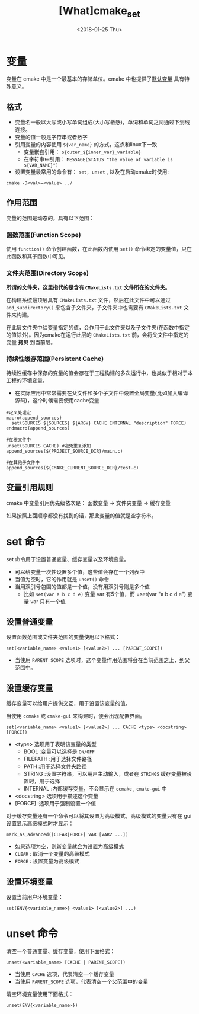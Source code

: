 #+TITLE: [What]cmake_set
#+DATE:  <2018-01-25 Thu>
#+TAGS: cmake
#+LAYOUT: post 
#+CATEGORIES: linux, make, cmake
#+NAME: <linux_cmake_variable.org>
#+OPTIONS: ^:nil
#+OPTIONS: ^:{}

* 变量
变量在 cmake 中是一个最基本的存储单位。cmake 中也提供了[[https://cmake.org/cmake/help/v3.0/manual/cmake-variables.7.html][默认变量]] 具有特殊意义。
** 格式
- 变量名一般以大写或小写单词组成(大小写敏感)，单词和单词之间通过下划线连接。
- 变量的值一般是字符串或者数字
- 引用变量的内容使用 =${var_name}= 的方式，这点和linux下一致
  + 变量嵌套引用： =${outer_${inner_var}_variable}=
  + 在字符串中引用： =MESSAGE(STATUS "the value of variable is ${VAR_NAME}")=
- 设置变量最常用的命令有： =set, unset= , 以及在启动cmake时使用:
#+begin_example
cmake -D<val>=<value> ../
#+end_example
#+BEGIN_HTML
<!--more-->
#+END_HTML 
** 作用范围
变量的范围是动态的，具有以下范围：
*** 函数范围(Function Scope)
使用 =function()= 命令创建函数，在此函数内使用 =set()= 命令绑定的变量值，只在此函数和其子函数中可见。
*** 文件夹范围(Directory Scope)
*所谓的文件夹，这里指代的是含有 =CMakeLists.txt= 文件所在的文件夹。*

在构建系统最顶层具有 =CMakeLists.txt= 文件，然后在此文件中可以通过 =add_subdirectory()= 来包含子文件夹，子文件夹中也需要有 =CMakeLists.txt= 文件来构建。

在此层文件夹中给变量指定的值，会作用于此文件夹以及子文件夹(在函数中指定的值除外)。因为cmake在运行此层的 =CMakeLists.txt= 前，会将父文件中指定的变量 *拷贝* 到当前层。
*** 持续性缓存范围(Persistent Cache)
持续性缓存中保存的变量的值会存在于工程构建的多次运行中，也类似于相对于本工程的环境变量。
- 在实际应用中常常需要在父文件和多个子文件中设置全局变量(比如加入编译源码)，这个时候需要使用cache变量
#+BEGIN_EXAMPLE
  #定义处理宏
  macro(append_sources)
    set(SOURCES ${SOURCES} ${ARGV} CACHE INTERNAL "description" FORCE)
  endmacro(append_sources)

  #在根文件中
  unset(SOURCES CACHE) #避免重复添加
  append_sources(${PROJECT_SOURCE_DIR}/main.c)

  #在其他子文件中
  append_sources(${CMAKE_CURRENT_SOURCE_DIR}/test.c)
#+END_EXAMPLE
** 变量引用规则
cmake 中变量引用优先级依次是： 函数变量 -> 文件夹变量 -> 缓存变量 

如果按照上面顺序都没有找到的话，那此变量的值就是空字符串。
* set 命令
set 命令用于设置普通变量、缓存变量以及环境变量。 
- 可以给变量一次性设置多个值，这些值会存在一个列表中
- 当值为空时，它的作用就是 =unset()= 命令
- 当用双引号包围的值都是一个值，没有用双引号则是多个值
  + 比如 =set(var a b c d e)= 变量 var 有5个值，而 =set(var "a b c d e") 变量 var 只有一个值
** 设置普通变量
设置函数范围或文件夹范围的变量使用以下格式：
#+begin_example
set(<variable_name> <value1> [<value2>] ... [PARENT_SCOPE])
#+end_example
- 当使用 =PARENT_SCOPE= 选项时，这个变量作用范围将会在当前范围之上，到父范围中。
** 设置缓存变量
缓存变量可以给用户提供交互，用于设置该变量的值。

当使用 =ccmake= 或 =cmake-gui= 来构建时，便会出现配置界面。
#+begin_example
set(<variable_name> <value1> [<value2>] ... CACHE <type> <docstring> [FORCE])
#+end_example
- <type> 选项用于表明该变量的类型
  + BOOL :变量可以选择是 =ON/OFF=
  + FILEPATH :用于选择文件路径
  + PATH :用于选择文件夹路径
  + STRING :设置字符串，可以用户主动输入，或者在 =STRINGS= 缓存变量被设置时，用于选择
  + INTERNAL :内部缓存变量，不会显示在 =ccmake= , =cmake-gui= 中
- <docstring> 选项用于描述这个变量
- [FORCE] :选项用于强制设置一个值

对于缓存变量还有一个命令可以将其设置为高级模式，高级模式的变量只有在 gui 设置显示高级模式时才显示：
#+begin_example
mark_as_advanced([CLEAR|FORCE] VAR [VAR2 ...])
#+end_example
- 如果选项为空，则新变量就会为设置为高级模式
- =CLEAR= : 取消一个变量的高级模式
- =FORCE= : 设置变量为高级模式

** 设置环境变量
设置当前用户环境变量：
#+begin_example
set(ENV{<variable_name>} <value1> [<value2>] ...)
#+end_example
* unset 命令
清空一个普通变量、缓存变量，使用下面格式：
#+begin_example
unset(<variable_name> [CACHE | PARENT_SCOPE])
#+end_example
- 当使用 =CACHE= 选项，代表清空一个缓存变量
- 当使用 =PARENT_SCOPE= 选项，代表清空一个父范围中的变量 

清空环境变量使用下面格式：
#+begin_example
unset(ENV{<variable_name>})
#+end_example




